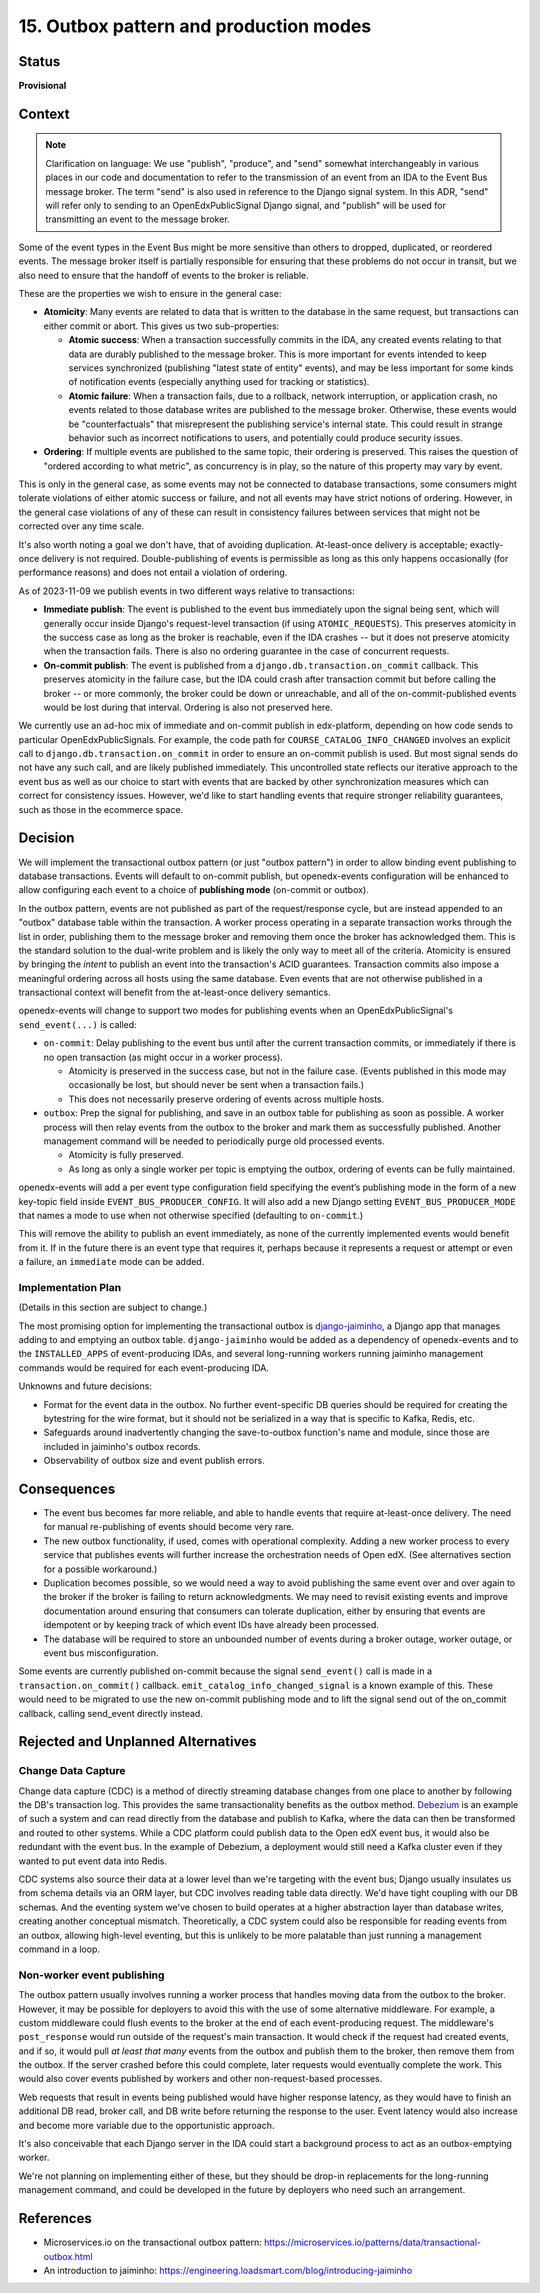 15. Outbox pattern and production modes
#######################################

Status
******

**Provisional**

Context
*******

.. note::
  Clarification on language: We use "publish", "produce", and "send" somewhat interchangeably in various places in our code and documentation to refer to the transmission of an event from an IDA to the Event Bus message broker. The term "send" is also used in reference to the Django signal system. In this ADR, "send" will refer only to sending to an OpenEdxPublicSignal Django signal, and "publish" will be used for transmitting an event to the message broker.

Some of the event types in the Event Bus might be more sensitive than others to dropped, duplicated, or reordered events. The message broker itself is partially responsible for ensuring that these problems do not occur in transit, but we also need to ensure that the handoff of events to the broker is reliable.

These are the properties we wish to ensure in the general case:

- **Atomicity**: Many events are related to data that is written to the database in the same request, but transactions can either commit or abort. This gives us two sub-properties:

  - **Atomic success**: When a transaction successfully commits in the IDA, any created events relating to that data are durably published to the message broker. This is more important for events intended to keep services synchronized (publishing "latest state of entity" events), and may be less important for some kinds of notification events (especially anything used for tracking or statistics).
  - **Atomic failure**: When a transaction fails, due to a rollback, network interruption, or application crash, no events related to those database writes are published to the message broker. Otherwise, these events would be "counterfactuals" that misrepresent the publishing service's internal state. This could result in strange behavior such as incorrect notifications to users, and potentially could produce security issues.

- **Ordering**: If multiple events are published to the same topic, their ordering is preserved. This raises the question of "ordered according to what metric", as concurrency is in play, so the nature of this property may vary by event.

This is only in the general case, as some events may not be connected to database transactions, some consumers might tolerate violations of either atomic success or failure, and not all events may have strict notions of ordering. However, in the general case violations of any of these can result in consistency failures between services that might not be corrected over any time scale.

It's also worth noting a goal we don't have, that of avoiding duplication. At-least-once delivery is acceptable; exactly-once delivery is not required. Double-publishing of events is permissible as long as this only happens occasionally (for performance reasons) and does not entail a violation of ordering.

As of 2023-11-09 we publish events in two different ways relative to transactions:

- **Immediate publish**: The event is published to the event bus immediately upon the signal being sent, which will generally occur inside Django's request-level transaction (if using ``ATOMIC_REQUESTS``). This preserves atomicity in the success case as long as the broker is reachable, even if the IDA crashes -- but it does not preserve atomicity when the transaction fails. There is also no ordering guarantee in the case of concurrent requests.
- **On-commit publish**: The event is published from a ``django.db.transaction.on_commit`` callback. This preserves atomicity in the failure case, but the IDA could crash after transaction commit but before calling the broker -- or more commonly, the broker could be down or unreachable, and all of the on-commit-published events would be lost during that interval. Ordering is also not preserved here.

We currently use an ad-hoc mix of immediate and on-commit publish in edx-platform, depending on how code sends to particular OpenEdxPublicSignals. For example, the code path for ``COURSE_CATALOG_INFO_CHANGED`` involves an explicit call to ``django.db.transaction.on_commit`` in order to ensure an on-commit publish is used. But most signal sends do not have any such call, and are likely published immediately. This uncontrolled state reflects our iterative approach to the event bus as well as our choice to start with events that are backed by other synchronization measures which can correct for consistency issues. However, we'd like to start handling events that require stronger reliability guarantees, such as those in the ecommerce space.

Decision
********

We will implement the transactional outbox pattern (or just "outbox pattern") in order to allow binding event publishing to database transactions. Events will default to on-commit publish, but openedx-events configuration will be enhanced to allow configuring each event to a choice of **publishing mode** (on-commit or outbox).

In the outbox pattern, events are not published as part of the request/response cycle, but are instead appended to an "outbox" database table within the transaction. A worker process operating in a separate transaction works through the list in order, publishing them to the message broker and removing them once the broker has acknowledged them. This is the standard solution to the dual-write problem and is likely the only way to meet all of the criteria. Atomicity is ensured by bringing the *intent* to publish an event into the transaction's ACID guarantees. Transaction commits also impose a meaningful ordering across all hosts using the same database. Even events that are not otherwise published in a transactional context will benefit from the at-least-once delivery semantics.

openedx-events will change to support two modes for publishing events when an OpenEdxPublicSignal's ``send_event(...)`` is called:

- ``on-commit``: Delay publishing to the event bus until after the current transaction commits, or immediately if there is no open transaction (as might occur in a worker process).

  - Atomicity is preserved in the success case, but not in the failure case. (Events published in this mode may occasionally be lost, but should never be sent when a transaction fails.)
  - This does not necessarily preserve ordering of events across multiple hosts.

- ``outbox``: Prep the signal for publishing, and save in an outbox table for publishing as soon as possible. A worker process will then relay events from the outbox to the broker and mark them as successfully published. Another management command will be needed to periodically purge old processed events.

  - Atomicity is fully preserved.
  - As long as only a single worker per topic is emptying the outbox, ordering of events can be fully maintained.

openedx-events will add a per event type configuration field specifying the event’s publishing mode in the form of a new key-topic field inside ``EVENT_BUS_PRODUCER_CONFIG``. It will also add a new Django setting ``EVENT_BUS_PRODUCER_MODE`` that names a mode to use when not otherwise specified (defaulting to ``on-commit``.)

This will remove the ability to publish an event immediately, as none of the currently implemented events would benefit from it. If in the future there is an event type that requires it, perhaps because it represents a request or attempt or even a failure, an ``immediate`` mode can be added.

Implementation Plan
===================

(Details in this section are subject to change.)

The most promising option for implementing the transactional outbox is `django-jaiminho`_, a Django app that manages adding to and emptying an outbox table. ``django-jaiminho`` would be added as a dependency of openedx-events and to the ``INSTALLED_APPS`` of event-producing IDAs, and several long-running workers running jaiminho management commands would be required for each event-producing IDA.

Unknowns and future decisions:

- Format for the event data in the outbox. No further event-specific DB queries should be required for creating the bytestring for the wire format, but it should not be serialized in a way that is specific to Kafka, Redis, etc.
- Safeguards around inadvertently changing the save-to-outbox function's name and module, since those are included in jaiminho's outbox records.
- Observability of outbox size and event publish errors.

.. _django-jaiminho: https://github.com/loadsmart/django-jaiminho

Consequences
************

- The event bus becomes far more reliable, and able to handle events that require at-least-once delivery. The need for manual re-publishing of events should become very rare.
- The new outbox functionality, if used, comes with operational complexity. Adding a new worker process to every service that publishes events will further increase the orchestration needs of Open edX. (See alternatives section for a possible workaround.)
- Duplication becomes possible, so we would need a way to avoid publishing the same event over and over again to the broker if the broker is failing to return acknowledgments. We may need to revisit existing events and improve documentation around ensuring that consumers can tolerate duplication, either by ensuring that events are idempotent or by keeping track of which event IDs have already been processed.
- The database will be required to store an unbounded number of events during a broker outage, worker outage, or event bus misconfiguration.

Some events are currently published on-commit because the signal ``send_event()`` call is made in a ``transaction.on_commit()`` callback. ``emit_catalog_info_changed_signal`` is a known example of this. These would need to be migrated to use the new on-commit publishing mode and to lift the signal send out of the on_commit callback, calling send_event directly instead.

Rejected and Unplanned Alternatives
***********************************

Change Data Capture
===================

Change data capture (CDC) is a method of directly streaming database changes from one place to another by following the DB's transaction log. This provides the same transactionality benefits as the outbox method. `Debezium <https://debezium.io/>`_ is an example of such a system and can read directly from the database and publish to Kafka, where the data can then be transformed and routed to other systems. While a CDC platform could publish data to the Open edX event bus, it would also be redundant with the event bus. In the example of Debezium, a deployment would still need a Kafka cluster even if they wanted to put event data into Redis.

CDC systems also source their data at a lower level than we're targeting with the event bus; Django usually insulates us from schema details via an ORM layer, but CDC involves reading table data directly. We'd have tight coupling with our DB schemas. And the eventing system we've chosen to build operates at a higher abstraction layer than database writes, creating another conceptual mismatch. Theoretically, a CDC system could also be responsible for reading events from an outbox, allowing high-level eventing, but this is unlikely to be more palatable than just running a management command in a loop.

Non-worker event publishing
===========================

The outbox pattern usually involves running a worker process that handles moving data from the outbox to the broker. However, it may be possible for deployers to avoid this with the use of some alternative middleware. For example, a custom middleware could flush events to the broker at the end of each event-producing request. The middleware's ``post_response`` would run outside of the request's main transaction. It would check if the request had created events, and if so, it would pull *at least that many* events from the outbox and publish them to the broker, then remove them from the outbox. If the server crashed before this could complete, later requests would eventually complete the work. This would also cover events published by workers and other non-request-based processes.

Web requests that result in events being published would have higher response latency, as they would have to finish an additional DB read, broker call, and DB write before returning the response to the user. Event latency would also increase and become more variable due to the opportunistic approach.

It's also conceivable that each Django server in the IDA could start a background process to act as an outbox-emptying worker.

We're not planning on implementing either of these, but they should be drop-in replacements for the long-running management command, and could be developed in the future by deployers who need such an arrangement.

References
**********

- Microservices.io on the transactional outbox pattern: https://microservices.io/patterns/data/transactional-outbox.html
- An introduction to jaiminho: https://engineering.loadsmart.com/blog/introducing-jaiminho
